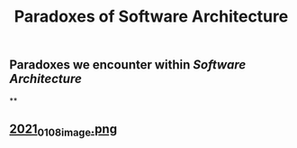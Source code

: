 #+TITLE: Paradoxes of Software Architecture

** Paradoxes we encounter within [[Software Architecture]]
**
** [[https://cdn.logseq.com/%2F276227ec-e71b-44a5-9289-5c8052e2970b9f8134ab-8842-43eb-a593-916c0b00a50f2021_01_08_image.png?Expires=4763663361&Signature=Dj7PXi2VZTQ4qkaZGFNZihb1l1~4E083189TCdgKH5JVGmH1bHlspst0qN6VJo~VwPoVZlKi5V0413Cy3lu91r5FY0zHuyBskfrmehKToGiy5I4R2vkIgOjnsQxoUPBXyWLR~ARv8vcgWuNT~aJRCk7m~iJF-vR4K3HHSxOGcooPGp8Rm96eIrd4ickrPnGmnavfHnFeK1wuQgT0OZ4SVt9mNAxdALqAoqocddqZ02j54M6ZtYllubtKbuTqSzAMA02fV9KwMl~F4aNUu0JBeWabGbapw5R0It~5oHouEW-CHDGuM0bdBXcazHwrQogQVEIcnasrBdz~zcKFnwnjPA__&Key-Pair-Id=APKAJE5CCD6X7MP6PTEA][2021_01_08_image.png]]